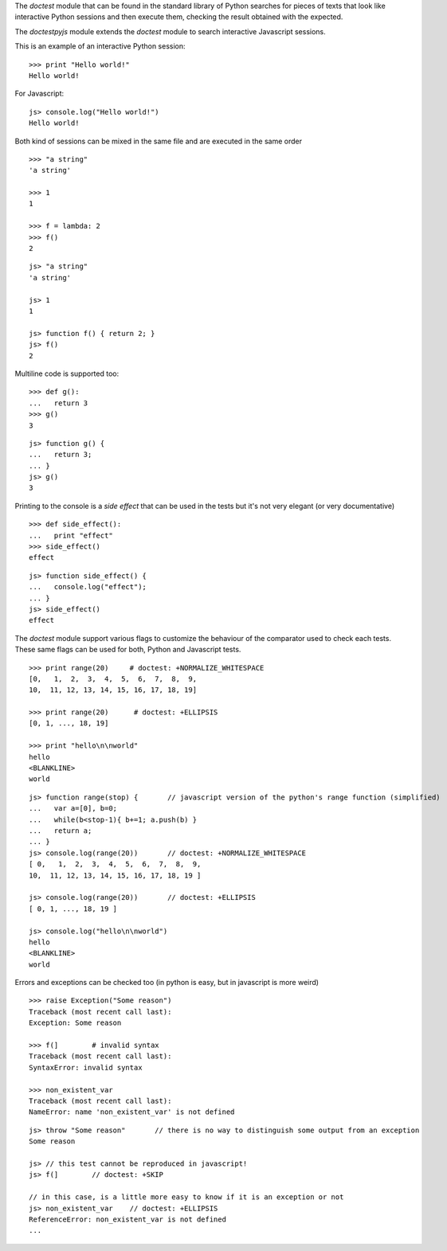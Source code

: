 The *doctest* module that can be found in the standard library of Python searches
for pieces of texts that look like interactive Python sessions and then execute them, 
checking the result obtained with the expected.

The *doctestpyjs* module extends the *doctest* module to search interactive Javascript sessions.

This is an example of an interactive Python session:

::

   >>> print "Hello world!"
   Hello world!

For Javascript:

::

   js> console.log("Hello world!")
   Hello world!

Both kind of sessions can be mixed in the same file and are executed in the same order

::

   >>> "a string"
   'a string'

   >>> 1
   1

   >>> f = lambda: 2
   >>> f()
   2

::

   js> "a string"
   'a string'

   js> 1
   1

   js> function f() { return 2; }
   js> f()
   2

Multiline code is supported too:

:: 

   >>> def g():
   ...   return 3
   >>> g()
   3


::

   js> function g() {
   ...   return 3;
   ... }
   js> g()
   3

Printing to the console is a *side effect* that can be used in the tests but it's not
very elegant (or very documentative)

:: 

   >>> def side_effect():
   ...   print "effect"
   >>> side_effect()
   effect

::

   js> function side_effect() {
   ...   console.log("effect");
   ... }
   js> side_effect()
   effect


The *doctest* module support various flags to customize the behaviour of the comparator
used to check each tests. These same flags can be used for both, Python and Javascript tests.

::

   >>> print range(20)     # doctest: +NORMALIZE_WHITESPACE
   [0,   1,  2,  3,  4,  5,  6,  7,  8,  9,
   10,  11, 12, 13, 14, 15, 16, 17, 18, 19]

   >>> print range(20)      # doctest: +ELLIPSIS
   [0, 1, ..., 18, 19]

   >>> print "hello\n\nworld"
   hello
   <BLANKLINE>
   world


::

   js> function range(stop) {       // javascript version of the python's range function (simplified) 
   ...   var a=[0], b=0;
   ...   while(b<stop-1){ b+=1; a.push(b) }
   ...   return a;
   ... }
   js> console.log(range(20))       // doctest: +NORMALIZE_WHITESPACE
   [ 0,   1,  2,  3,  4,  5,  6,  7,  8,  9,
   10,  11, 12, 13, 14, 15, 16, 17, 18, 19 ]

   js> console.log(range(20))       // doctest: +ELLIPSIS
   [ 0, 1, ..., 18, 19 ]

   js> console.log("hello\n\nworld")
   hello
   <BLANKLINE>
   world

Errors and exceptions can be checked too (in python is easy, but in javascript is more weird)

::

   >>> raise Exception("Some reason")
   Traceback (most recent call last):
   Exception: Some reason

   >>> f(]        # invalid syntax
   Traceback (most recent call last):
   SyntaxError: invalid syntax

   >>> non_existent_var        
   Traceback (most recent call last):
   NameError: name 'non_existent_var' is not defined

::

   js> throw "Some reason"       // there is no way to distinguish some output from an exception
   Some reason

   js> // this test cannot be reproduced in javascript!
   js> f(]        // doctest: +SKIP 

   // in this case, is a little more easy to know if it is an exception or not
   js> non_existent_var    // doctest: +ELLIPSIS       
   ReferenceError: non_existent_var is not defined
   ...

